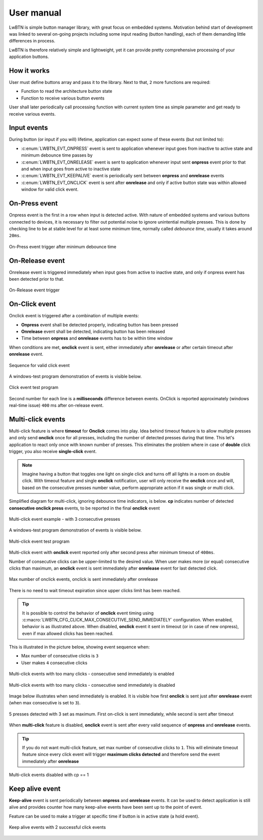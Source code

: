 .. _um:

User manual
===========

LwBTN is simple button manager library, with great focus on embedded systems.
Motivation behind start of development was linked to several on-going projects including some input reading (button handling),
each of them demanding little differences in process.

LwBTN is therefore relatively simple and lightweight, yet it can provide pretty comprehensive processing of your application buttons.

How it works
^^^^^^^^^^^^

User must define buttons array and pass it to the library. Next to that, ``2`` more functions are required:

* Function to read the architecture button state
* Function to receive various button events

User shall later periodically call processing function with current system time as simple parameter and get ready to receive various events.

Input events
^^^^^^^^^^^^

During button (or input if you will) lifetime, application can expect some of these events (but not limited to):

* :c:enum:`LWBTN_EVT_ONPRESS` event is sent to application whenever input goes from inactive to active state and minimum debounce time passes by
* :c:enum:`LWBTN_EVT_ONRELEASE` event is sent to application whenever input sent **onpress** event prior to that and when input goes from active to inactive state
* :c:enum:`LWBTN_EVT_KEEPALIVE` event is periodically sent between **onpress** and **onrelease** events
* :c:enum:`LWBTN_EVT_ONCLICK` event is sent after **onrelease** and only if active button state was within allowed window for valid click event.

On-Press event
^^^^^^^^^^^^^^

Onpress event is the first in a row when input is detected active.
With nature of embedded systems and various buttons connected to devices, it is necessary to filter out potential noise to ignore unintential multiple presses.
This is done by checking line to be at stable level for at least some minimum time, normally called *debounce time*, usually it takes around ``20ms``.

.. figure:: ../static/images/btn-events-press.svg
    :align: center
    :alt: On-Press event trigger after minimum debounce time

    On-Press event trigger after minimum debounce time

On-Release event
^^^^^^^^^^^^^^^^

Onrelease event is triggered immediately when input goes from active to inactive state, and only if onpress event has been detected prior to that.

.. figure:: ../static/images/btn-events-release.svg
    :align: center
    :alt: On-Release event trigger

    On-Release event trigger

On-Click event
^^^^^^^^^^^^^^

Onclick event is triggered after a combination of multiple events:

- **Onpress** event shall be detected properly, indicating button has been pressed
- **Onrelease** event shall be detected, indicating button has been released
- Time between **onpress** and **onrelease** events has to be within time window

When conditions are met, **onclick** event is sent, either immediately after **onrelease** or after certain timeout after **onrelease** event.

.. figure:: ../static/images/btn-events-click.svg
    :align: center
    :alt: Sequence for valid click event

    Sequence for valid click event

A windows-test program demonstration of events is visible below. 

.. figure:: ../static/images/log-btn-event-click.png
    :align: center
    :alt: Click event test program

    Click event test program

Second number for each line is a **milliseconds** difference between events.
OnClick is reported approximately (windows real-time issue) ``400`` ms after on-release event.

Multi-click events
^^^^^^^^^^^^^^^^^^

Multi-click feature is where **timeout** for **Onclick** comes into play.
Idea behind timeout feature is to allow multiple presses and only send **onclick** once for all presses,
including the number of detected presses during that time. This let's application to react only
once with known number of presses. This eliminates the problem where in case of **double** click trigger, you also receive **single-click** event.

.. note::
    Imagine having a button that toggles one light on single click and turns off all lights in a room on double click.
    With timeout feature and single **onclick** notification, user will only receive the **onclick** once and will,
    based on the consecutive presses number value, perform appropriate action if it was single or multi click.

Simplified diagram for multi-click, ignoring debounce time indicators, is below.
**cp** indicates number of detected **consecutive onclick press** events, to be reported in the final **onclick** event

.. figure:: ../static/images/btn-events-click-multi.svg
    :align: center
    :alt: Multi-click event example - with 3 consecutive presses

    Multi-click event example - with 3 consecutive presses

A windows-test program demonstration of events is visible below. 

.. figure:: ../static/images/log-btn-event-click-multi.png
    :align: center
    :alt: Multi-click event test program

    Multi-click event test program

Multi-click event with **onclick** event reported only after second press after minimum timeout of ``400ms``.

Number of consecutive clicks can be upper-limited to the desired value.
When user makes more (or equal) consecutive clicks than maximum, an **onclick** event is sent immediately after **onrelease** event for last detected click.

.. figure:: ../static/images/log-btn-event-click-multi-max.png
    :align: center
    :alt: Max number of onclick events

    Max number of onclick events, onclick is sent immediately after onrelease

There is no need to wait timeout expiration since upper clicks limit has been reached. 

.. tip::
    It is possible to control the behavior of **onclick** event timing using :c:macro:`LWBTN_CFG_CLICK_MAX_CONSECUTIVE_SEND_IMMEDIATELY` configuration.
    When enabled, behavior is as illustrated above. When disabled, **onclick** event it sent in timeout (or in case of new onpress), even if max allowed clicks has been reached.

This is illustrated in the picture below, showing event sequence when:

* Max number of consecutive clicks is ``3``
* User makes ``4`` consecutive clicks

.. figure:: ../static/images/btn-events-click-multi-over.svg
    :align: center
    :alt: Multi-click events with too many clicks - consecutive send immediately is enabled

    Multi-click events with too many clicks - consecutive send immediately is enabled

.. figure:: ../static/images/btn-events-click-multi-over-send-on-press.svg
    :align: center
    :alt: Multi-click events with too many clicks - consecutive send immediately is disabled

    Multi-click events with too many clicks - consecutive send immediately is disabled

Image below illustrates when send immediately is enabled. It is visible how first **onclick** is sent
just after **onrelease** event (when max consecutive is set to ``3``).

.. figure:: ../static/images/log-btn-event-click-multi-max-over.png
    :align: center
    :alt: 5 presses detected with 3 set as maximum

    5 presses detected with 3 set as maximum. First on-click is sent immediately, while second is sent after timeout

When **multi-click** feature is disabled, **onclick** event is sent after every valid sequence of **onpress** and **onrelease** events.

.. tip::
    If you do not want multi-click feature, set max number of consecutive clicks to ``1``. This will eliminate timeout feature since
    every click event will trigger **maximum clicks detected** and therefore send the event immediately after **onrelease**

.. figure:: ../static/images/btn-events-click-multi-disabled.svg
    :align: center
    :alt: Multi-click events disabled with cp == 1

    Multi-click events disabled with cp == 1

Keep alive event
^^^^^^^^^^^^^^^^

**Keep-alive** event is sent periodically between **onpress** and **onrelease** events.
It can be used to detect application is still alive and provides counter how many keep-alive events have been sent up to the point of event.

Feature can be used to make a trigger at specific time if button is in active state (a hold event).

.. figure:: ../static/images/btn-events-keep-alive.svg
    :align: center
    :alt: Keep alive events with 2 successful click events

    Keep alive events with 2 successful click events
